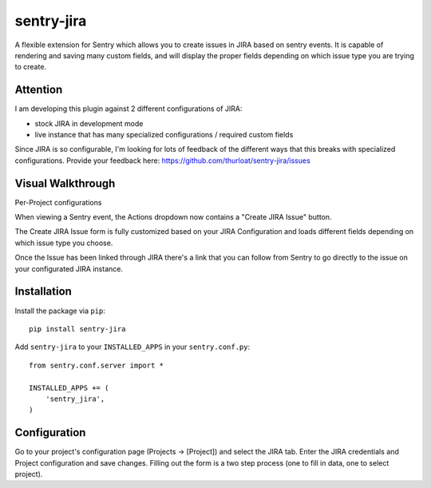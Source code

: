 sentry-jira
===========

A flexible extension for Sentry which allows you to create issues in JIRA based on sentry events.
It is capable of rendering and saving many custom fields, and will display the proper fields depending on 
which issue type you are trying to create.

Attention
---------

I am developing this plugin against 2 different configurations of JIRA:

- stock JIRA in development mode
- live instance that has many specialized configurations / required custom fields

Since JIRA is so configurable, I'm looking for lots of feedback of the different ways that this breaks
with specialized configurations. Provide your feedback here: https://github.com/thurloat/sentry-jira/issues
 
Visual Walkthrough
------------------

Per-Project configurations

.. image:: http://sentry-jira.s3.amazonaws.com/ss4.png

When viewing a Sentry event, the Actions dropdown now contains a "Create JIRA Issue" button.

.. image:: http://sentry-jira.s3.amazonaws.com/ss1.jpg

The Create JIRA Issue form is fully customized based on your JIRA Configuration and loads different
fields depending on which issue type you choose.

.. image:: http://sentry-jira.s3.amazonaws.com/ss2.png

Once the Issue has been linked through JIRA there's a link that you can follow from Sentry to
go directly to the issue on your configurated JIRA instance.

.. image:: http://sentry-jira.s3.amazonaws.com/ss3.jpg

Installation
------------

Install the package via ``pip``:

::

    pip install sentry-jira

Add ``sentry-jira`` to your ``INSTALLED_APPS`` in your ``sentry.conf.py``:

::

    from sentry.conf.server import *

    INSTALLED_APPS += (
        'sentry_jira',
    )

Configuration
-------------

Go to your project's configuration page (Projects -> [Project]) and select the
JIRA tab. Enter the JIRA credentials and Project configuration and save changes.
Filling out the form is a two step process (one to fill in data, one to select
project).